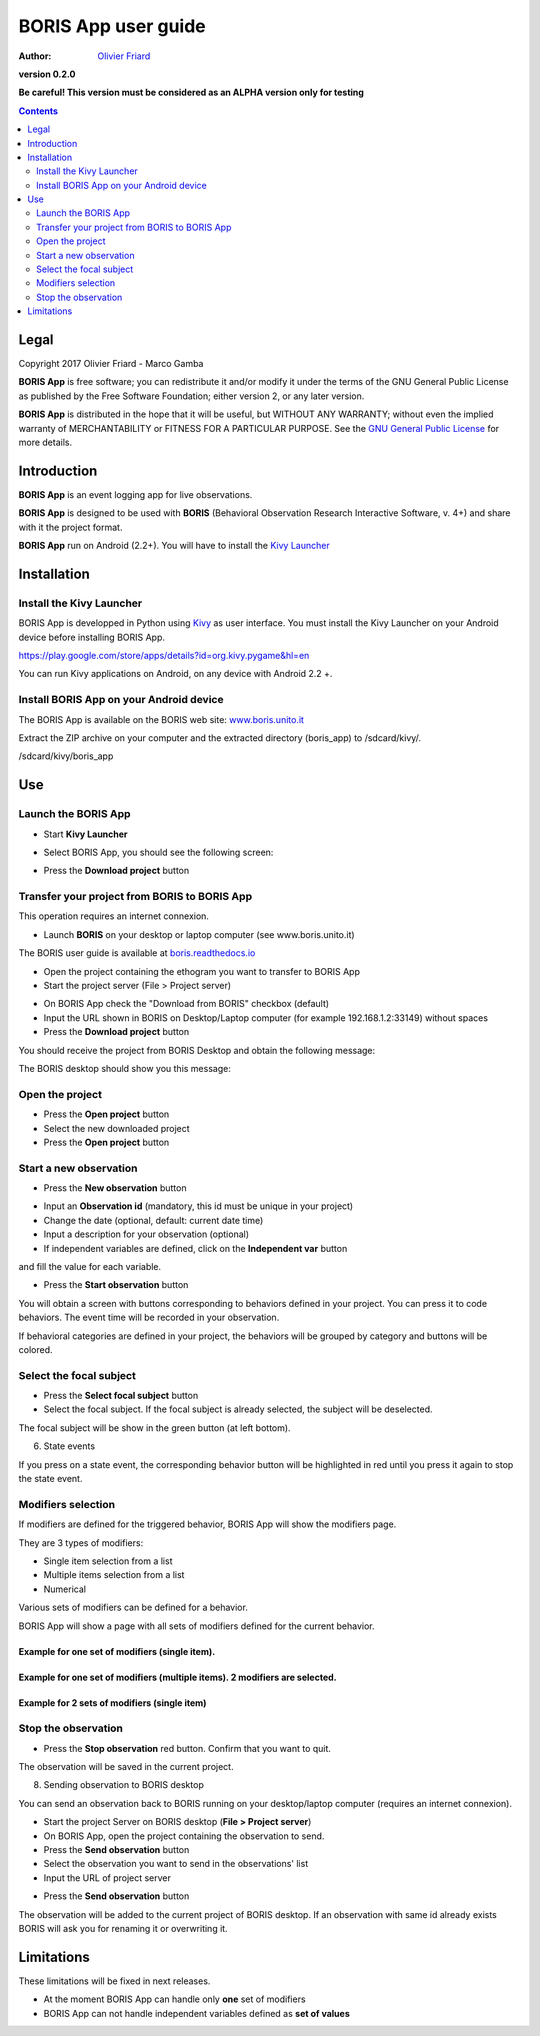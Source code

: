 ====================
BORIS App user guide
====================

:Author: `Olivier Friard <http://www.di.unito.it/~friard>`_

.. image:: logo_boris_500px.png
   :scale: 300%

**version 0.2.0**

**Be careful! This version must be considered as an ALPHA version only for testing**

.. contents::
    :depth: 2
    :backlinks: top



Legal
=====

Copyright 2017 Olivier Friard - Marco Gamba

**BORIS App** is free software; you can redistribute it and/or modify
it under the terms of the GNU General Public License as published by
the Free Software Foundation; either version 2, or any later version.

**BORIS App** is distributed in the hope that it will be useful,
but WITHOUT ANY WARRANTY; without even the implied warranty of
MERCHANTABILITY or FITNESS FOR A PARTICULAR PURPOSE.  See the
`GNU General Public License <http://www.gnu.org/copyleft/gpl.html>`_ for more details.



Introduction
============


**BORIS App** is an event logging app for live observations.

**BORIS App** is designed to be used with **BORIS** (Behavioral Observation Research Interactive Software, v. 4+) and share with it the project format.

**BORIS App** run on Android (2.2+). You will have to install the `Kivy Launcher <https://play.google.com/store/apps/details?id=org.kivy.pygame&hl=en>`_




Installation
============

Install the Kivy Launcher
-------------------------

BORIS App is developped in Python using `Kivy <https://kivy.org>`_ as user interface.
You must install the Kivy Launcher on your Android device before installing BORIS App.

https://play.google.com/store/apps/details?id=org.kivy.pygame&hl=en

You can run Kivy applications on Android, on any device with Android 2.2 +.


Install BORIS App on your Android device
----------------------------------------

The BORIS App is available on the BORIS web site: `www.boris.unito.it <http://www.boris.unito.it>`_


Extract the ZIP archive on your computer and the extracted directory (boris_app) to /sdcard/kivy/.


/sdcard/kivy/boris_app




Use
===

Launch the BORIS App
---------------------

* Start **Kivy Launcher**

.. image:: kivy_launcher.png
   :scale: 50%

* Select BORIS App, you should see the following screen:

.. image:: home.png
   :scale: 50%

* Press the **Download project** button

.. image:: download_screen.png
   :scale: 50%






Transfer your project from BORIS to BORIS App
---------------------------------------------

This operation requires an internet connexion.

* Launch **BORIS** on your desktop or laptop computer (see www.boris.unito.it)

The BORIS user guide is available at `boris.readthedocs.io <http://boris.readthedocs.io>`_


* Open the project containing the ethogram you want to transfer to BORIS App

* Start the project server (File > Project server)

.. image:: project_server.png
   :scale: 100%

* On BORIS App check the "Download from BORIS" checkbox (default)

* Input the URL shown in BORIS on Desktop/Laptop computer (for example 192.168.1.2:33149) without spaces

* Press the **Download project** button

You should receive the project from BORIS Desktop and obtain the following message:

.. image:: download_successfull.png
   :scale: 50%

The BORIS desktop should show you this message:

.. image:: project_sent.png
   :scale: 100%






Open the project
-----------------

* Press the **Open project** button

* Select the new downloaded project

* Press the **Open project** button





Start a new observation
-----------------------

* Press the **New observation** button


.. image:: new_observation.png
   :scale: 50%


* Input an **Observation id** (mandatory, this id must be unique in your project)

* Change the date (optional, default: current date time)

* Input a description for your observation (optional)

* If independent variables are defined, click on the **Independent var** button
and fill the value for each variable.

.. image:: independent_variables.png
   :scale: 50%

* Press the **Start observation** button

You will obtain a screen with buttons corresponding to behaviors defined in your project.
You can press it to code behaviors. The event time will be recorded in your observation.



.. image:: running_observation_without_categories.png
   :scale: 50%



If behavioral categories are defined in your project, the behaviors will be grouped by category and
buttons will be colored.

.. image:: running_observation.png
   :scale: 50%




Select the focal subject
-------------------------

* Press the **Select focal subject** button

* Select the focal subject. If the focal subject is already selected, the subject will be deselected.

.. image:: select_focal_subject.png
   :scale: 50%

The focal subject will be show in the green button (at left bottom).

.. image:: running_observation_selected_subject.png
   :scale: 50%


6) State events

If you press on a state event, the corresponding behavior button will be highlighted in red until you press it again
to stop the state event.

.. image:: state_event.png
   :scale: 50%




Modifiers selection
-------------------

If modifiers are defined for the triggered behavior, BORIS App will show the modifiers page.

They are 3 types of modifiers:

* Single item selection from a list

* Multiple items selection from a list

* Numerical

Various sets of modifiers can be defined for a behavior.

BORIS App will show a page with all sets of modifiers defined for the current behavior.

Example for one set of modifiers (single item).
...............................................

.. image:: select_modifiers_1set_single.png
    :scale: 50%


Example for one set of modifiers (multiple items). 2 modifiers are selected.
............................................................................


.. image:: select_modifiers_1set_multiple.png
    :scale: 50%


Example for 2 sets of modifiers (single item)
..............................................

.. image:: select_modifiers_2sets.png
    :scale: 50%




Stop the observation
---------------------

* Press the **Stop observation** red button. Confirm that you want to quit.

The observation will be saved in the current project.




8) Sending observation to BORIS desktop

You can send an observation back to BORIS running on your desktop/laptop computer (requires an internet connexion).

* Start the project Server on BORIS desktop (**File > Project server**)

* On BORIS App, open the project containing the observation to send.

* Press the **Send observation** button

* Select the observation you want to send in the observations' list

* Input the URL of project server

.. image:: send_observation2.png
   :scale: 50%

* Press the **Send observation** button

The observation will be added to the current project of BORIS desktop. If an observation with same id already exists
BORIS will ask you for renaming it or overwriting it.


Limitations
===========

These limitations will be fixed in next releases.


* At the moment BORIS App can handle only **one** set of modifiers

* BORIS App can not handle independent variables defined as **set of values**

